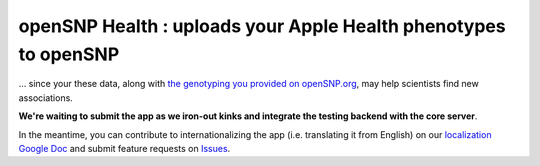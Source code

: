 .. |...| unicode:: U+2026 .. ldots

openSNP Health : uploads your Apple Health phenotypes to openSNP
~~~~~~~~~~~~~~~~~~~~~~~~~~~~~~~~~~~~~~~~~~~~~~~~~~~~~~~~~~~~~~~~

|...| since your these data, along with `the genotyping you provided on openSNP.org <https://opensnp.org/genotypes/new#new_genotype>`_, may help scientists find new associations.

**We're waiting to submit the app as we iron-out kinks and integrate the testing backend with the core server**.

In the meantime, you can contribute to internationalizing the app (i.e. translating it from English) on our `localization Google Doc <https://docs.google.com/document/d/1z6SI-CMXHp_4Y0VN3eIr5fTuNPoxN7djPOVxHnpSOSc/edit>`_ and submit feature requests on `Issues <https://github.com/SXibolet/openSNP-iOS/issues/new?labels=enhancement>`_.
